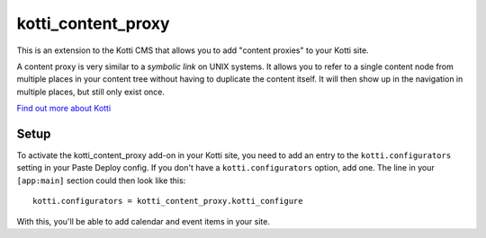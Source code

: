 ===================
kotti_content_proxy
===================

This is an extension to the Kotti CMS that allows you to add "content proxies" to your Kotti site.

A content proxy is very similar to a *symbolic link* on UNIX systems.
It allows you to refer to a single content node from multiple places in your content tree without having to duplicate the content itself.
It will then show up in the navigation in multiple places, but still only exist once.

`Find out more about Kotti`_

Setup
=====

To activate the kotti_content_proxy add-on in your Kotti site, you need to add an entry to the ``kotti.configurators`` setting in your Paste
Deploy config.
If you don't have a ``kotti.configurators`` option, add one.
The line in your ``[app:main]`` section could then look like this::

  kotti.configurators = kotti_content_proxy.kotti_configure

With this, you'll be able to add calendar and event items in your site.


.. _Find out more about Kotti: http://pypi.python.org/pypi/Kotti
